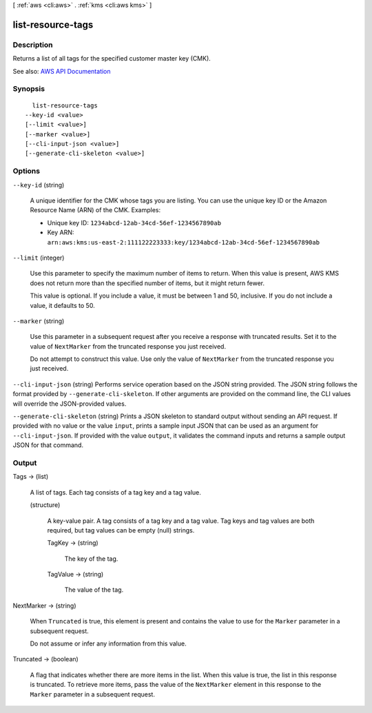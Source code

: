 [ :ref:`aws <cli:aws>` . :ref:`kms <cli:aws kms>` ]

.. _cli:aws kms list-resource-tags:


******************
list-resource-tags
******************



===========
Description
===========



Returns a list of all tags for the specified customer master key (CMK).



See also: `AWS API Documentation <https://docs.aws.amazon.com/goto/WebAPI/kms-2014-11-01/ListResourceTags>`_


========
Synopsis
========

::

    list-resource-tags
  --key-id <value>
  [--limit <value>]
  [--marker <value>]
  [--cli-input-json <value>]
  [--generate-cli-skeleton <value>]




=======
Options
=======

``--key-id`` (string)


  A unique identifier for the CMK whose tags you are listing. You can use the unique key ID or the Amazon Resource Name (ARN) of the CMK. Examples:

   

   
  * Unique key ID: ``1234abcd-12ab-34cd-56ef-1234567890ab``   
   
  * Key ARN: ``arn:aws:kms:us-east-2:111122223333:key/1234abcd-12ab-34cd-56ef-1234567890ab``   
   

  

``--limit`` (integer)


  Use this parameter to specify the maximum number of items to return. When this value is present, AWS KMS does not return more than the specified number of items, but it might return fewer.

   

  This value is optional. If you include a value, it must be between 1 and 50, inclusive. If you do not include a value, it defaults to 50.

  

``--marker`` (string)


  Use this parameter in a subsequent request after you receive a response with truncated results. Set it to the value of ``NextMarker`` from the truncated response you just received.

   

  Do not attempt to construct this value. Use only the value of ``NextMarker`` from the truncated response you just received.

  

``--cli-input-json`` (string)
Performs service operation based on the JSON string provided. The JSON string follows the format provided by ``--generate-cli-skeleton``. If other arguments are provided on the command line, the CLI values will override the JSON-provided values.

``--generate-cli-skeleton`` (string)
Prints a JSON skeleton to standard output without sending an API request. If provided with no value or the value ``input``, prints a sample input JSON that can be used as an argument for ``--cli-input-json``. If provided with the value ``output``, it validates the command inputs and returns a sample output JSON for that command.



======
Output
======

Tags -> (list)

  

  A list of tags. Each tag consists of a tag key and a tag value.

  

  (structure)

    

    A key-value pair. A tag consists of a tag key and a tag value. Tag keys and tag values are both required, but tag values can be empty (null) strings.

    

    TagKey -> (string)

      

      The key of the tag.

      

      

    TagValue -> (string)

      

      The value of the tag.

      

      

    

  

NextMarker -> (string)

  

  When ``Truncated`` is true, this element is present and contains the value to use for the ``Marker`` parameter in a subsequent request.

   

  Do not assume or infer any information from this value.

  

  

Truncated -> (boolean)

  

  A flag that indicates whether there are more items in the list. When this value is true, the list in this response is truncated. To retrieve more items, pass the value of the ``NextMarker`` element in this response to the ``Marker`` parameter in a subsequent request.

  

  

